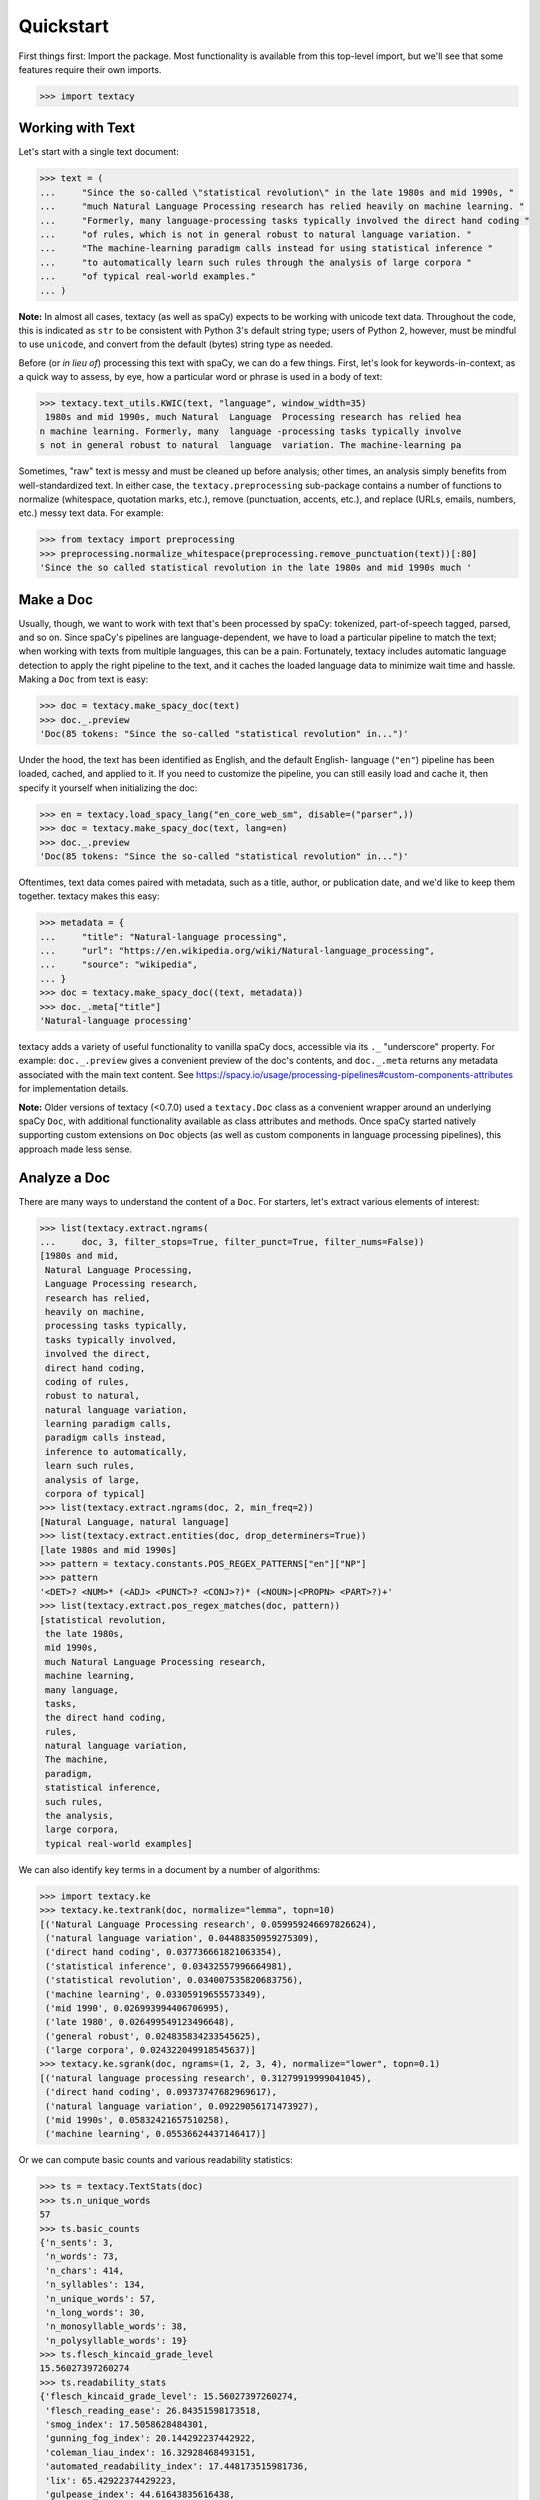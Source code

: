 Quickstart
==========

First things first: Import the package. Most functionality is available from
this top-level import, but we'll see that some features require their own imports.

.. code-block:: pycon

    >>> import textacy

Working with Text
-----------------

Let's start with a single text document:

.. code-block:: pycon

    >>> text = (
    ...     "Since the so-called \"statistical revolution\" in the late 1980s and mid 1990s, "
    ...     "much Natural Language Processing research has relied heavily on machine learning. "
    ...     "Formerly, many language-processing tasks typically involved the direct hand coding "
    ...     "of rules, which is not in general robust to natural language variation. "
    ...     "The machine-learning paradigm calls instead for using statistical inference "
    ...     "to automatically learn such rules through the analysis of large corpora "
    ...     "of typical real-world examples."
    ... )

**Note:** In almost all cases, textacy (as well as spaCy) expects to be
working with unicode text data. Throughout the code, this is indicated as ``str``
to be consistent with Python 3's default string type; users of Python 2, however,
must be mindful to use ``unicode``, and convert from the default (bytes) string
type as needed.

Before (or *in lieu of*) processing this text with spaCy, we can do a few things.
First, let's look for keywords-in-context, as a quick way to assess, by eye,
how a particular word or phrase is used in a body of text:

.. code-block:: pycon

    >>> textacy.text_utils.KWIC(text, "language", window_width=35)
     1980s and mid 1990s, much Natural  Language  Processing research has relied hea
    n machine learning. Formerly, many  language -processing tasks typically involve
    s not in general robust to natural  language  variation. The machine-learning pa

Sometimes, "raw" text is messy and must be cleaned up before analysis; other
times, an analysis simply benefits from well-standardized text. In either case,
the ``textacy.preprocessing`` sub-package contains a number of functions to
normalize (whitespace, quotation marks, etc.), remove (punctuation, accents, etc.),
and replace (URLs, emails, numbers, etc.) messy text data. For example:

.. code-block:: pycon

    >>> from textacy import preprocessing
    >>> preprocessing.normalize_whitespace(preprocessing.remove_punctuation(text))[:80]
    'Since the so called statistical revolution in the late 1980s and mid 1990s much '

Make a Doc
----------

Usually, though, we want to work with text that's been processed by spaCy:
tokenized, part-of-speech tagged, parsed, and so on. Since spaCy's pipelines
are language-dependent, we have to load a particular pipeline to match the text;
when working with texts from multiple languages, this can be a pain. Fortunately,
textacy includes automatic language detection to apply the right pipeline
to the text, and it caches the loaded language data to minimize wait time and
hassle. Making a ``Doc`` from text is easy:

.. code-block:: pycon

    >>> doc = textacy.make_spacy_doc(text)
    >>> doc._.preview
    'Doc(85 tokens: "Since the so-called "statistical revolution" in...")'

Under the hood, the text has been identified as English, and the default English-
language (``"en"``) pipeline has been loaded, cached, and applied to it. If you
need to customize the pipeline, you can still easily load and cache it, then
specify it yourself when initializing the doc:

.. code-block:: pycon

    >>> en = textacy.load_spacy_lang("en_core_web_sm", disable=("parser",))
    >>> doc = textacy.make_spacy_doc(text, lang=en)
    >>> doc._.preview
    'Doc(85 tokens: "Since the so-called "statistical revolution" in...")'

Oftentimes, text data comes paired with metadata, such as a title, author, or
publication date, and we'd like to keep them together. textacy makes this easy:

.. code-block:: pycon

    >>> metadata = {
    ...     "title": "Natural-language processing",
    ...     "url": "https://en.wikipedia.org/wiki/Natural-language_processing",
    ...     "source": "wikipedia",
    ... }
    >>> doc = textacy.make_spacy_doc((text, metadata))
    >>> doc._.meta["title"]
    'Natural-language processing'

textacy adds a variety of useful functionality to vanilla spaCy docs,
accessible via its ``._`` "underscore" property. For example: ``doc._.preview``
gives a convenient preview of the doc's contents, and ``doc._.meta`` returns
any metadata associated with the main text content.
See https://spacy.io/usage/processing-pipelines#custom-components-attributes
for implementation details.

**Note:** Older versions of textacy (<0.7.0) used a ``textacy.Doc`` class
as a convenient wrapper around an underlying spaCy ``Doc``, with additional
functionality available as class attributes and methods. Once spaCy started
natively supporting custom extensions on ``Doc`` objects (as well as custom
components in language processing pipelines), this approach made less sense.

Analyze a Doc
-------------

There are many ways to understand the content of a ``Doc``. For starters, let's
extract various elements of interest:

.. code-block:: pycon

    >>> list(textacy.extract.ngrams(
    ...     doc, 3, filter_stops=True, filter_punct=True, filter_nums=False))
    [1980s and mid,
     Natural Language Processing,
     Language Processing research,
     research has relied,
     heavily on machine,
     processing tasks typically,
     tasks typically involved,
     involved the direct,
     direct hand coding,
     coding of rules,
     robust to natural,
     natural language variation,
     learning paradigm calls,
     paradigm calls instead,
     inference to automatically,
     learn such rules,
     analysis of large,
     corpora of typical]
    >>> list(textacy.extract.ngrams(doc, 2, min_freq=2))
    [Natural Language, natural language]
    >>> list(textacy.extract.entities(doc, drop_determiners=True))
    [late 1980s and mid 1990s]
    >>> pattern = textacy.constants.POS_REGEX_PATTERNS["en"]["NP"]
    >>> pattern
    '<DET>? <NUM>* (<ADJ> <PUNCT>? <CONJ>?)* (<NOUN>|<PROPN> <PART>?)+'
    >>> list(textacy.extract.pos_regex_matches(doc, pattern))
    [statistical revolution,
     the late 1980s,
     mid 1990s,
     much Natural Language Processing research,
     machine learning,
     many language,
     tasks,
     the direct hand coding,
     rules,
     natural language variation,
     The machine,
     paradigm,
     statistical inference,
     such rules,
     the analysis,
     large corpora,
     typical real-world examples]

We can also identify key terms in a document by a number of algorithms:

.. code-block:: pycon

    >>> import textacy.ke
    >>> textacy.ke.textrank(doc, normalize="lemma", topn=10)
    [('Natural Language Processing research', 0.059959246697826624),
     ('natural language variation', 0.04488350959275309),
     ('direct hand coding', 0.037736661821063354),
     ('statistical inference', 0.03432557996664981),
     ('statistical revolution', 0.034007535820683756),
     ('machine learning', 0.03305919655573349),
     ('mid 1990', 0.026993994406706995),
     ('late 1980', 0.026499549123496648),
     ('general robust', 0.024835834233545625),
     ('large corpora', 0.024322049918545637)]
    >>> textacy.ke.sgrank(doc, ngrams=(1, 2, 3, 4), normalize="lower", topn=0.1)
    [('natural language processing research', 0.31279919999041045),
     ('direct hand coding', 0.09373747682969617),
     ('natural language variation', 0.09229056171473927),
     ('mid 1990s', 0.05832421657510258),
     ('machine learning', 0.05536624437146417)]

Or we can compute basic counts and various readability statistics:

.. code-block:: pycon

    >>> ts = textacy.TextStats(doc)
    >>> ts.n_unique_words
    57
    >>> ts.basic_counts
    {'n_sents': 3,
     'n_words': 73,
     'n_chars': 414,
     'n_syllables': 134,
     'n_unique_words': 57,
     'n_long_words': 30,
     'n_monosyllable_words': 38,
     'n_polysyllable_words': 19}
    >>> ts.flesch_kincaid_grade_level
    15.56027397260274
    >>> ts.readability_stats
    {'flesch_kincaid_grade_level': 15.56027397260274,
     'flesch_reading_ease': 26.84351598173518,
     'smog_index': 17.5058628484301,
     'gunning_fog_index': 20.144292237442922,
     'coleman_liau_index': 16.32928468493151,
     'automated_readability_index': 17.448173515981736,
     'lix': 65.42922374429223,
     'gulpease_index': 44.61643835616438,
     'wiener_sachtextformel': 11.857779908675797}

Lastly, we can transform a document into a "bag of terms", with flexible weighting
and term inclusion criteria:

.. code-block:: pycon

    >>> bot = doc._.to_bag_of_terms(
    ...     ngrams=(1, 2, 3), entities=True, weighting="count",
    ...     as_strings=True)
    >>> sorted(bot.items(), key=lambda x: x[1], reverse=True)[:15]
    [('call', 2),
     ('statistical', 2),
     ('machine', 2),
     ('language', 2),
     ('rule', 2),
     ('learn', 2),
     ('late 1980 and mid 1990', 1),
     ('revolution', 1),
     ('late', 1),
     ('1980', 1),
     ('mid', 1),
     ('1990', 1),
     ('Natural', 1),
     ('Language', 1),
     ('Processing', 1)]

Working with Many Texts
-----------------------

Many NLP tasks require datasets comprised of a large number of texts, which
are often stored on disk in one or multiple files. textacy makes it easy
to efficiently stream text and (text, metadata) pairs from disk, regardless of
the format or compression of the data.

Let's start with a single text file, where each line is a new text document::

    I love Daylight Savings Time: It's a biannual opportunity to find and fix obscure date-time bugs in your code. Can't wait for next time!
    Somewhere between "this is irritating but meh" and "blergh, why haven't I automated this yet?!" Fuzzy decision boundary.
    Spent an entire day translating structured data blobs into concise, readable sentences. Human language is hard.
    ...

In this case, the texts are tweets from my sporadic presence on Twitter ---
a fine example of small (and boring) data. Let's stream it from disk so we
can analyze it in textacy:

.. code-block:: pycon

    >>> texts = textacy.io.read_text('~/Desktop/burton-tweets.txt', lines=True)
    >>> for text in texts:
    ...     doc = textacy.make_spacy_doc(text)
    ...     print(doc._.preview)
    Doc(32 tokens; "I love Daylight Savings Time: It's a biannual o...")
    Doc(28 tokens; "Somewhere between "this is irritating but meh" ...")
    Doc(20 tokens; "Spent an entire day translating structured data...")
    ...

Okay, let's not *actually* analyze my ramblings on social media...

Instead, let's consider a more complicated dataset: a compressed JSON file in the
mostly-standard "lines" format, in which each line is a separate record with both
text data and metadata fields. As an example, we can use the "Capitol Words" dataset
integrated into textacy (see :ref:`api-reference-datasets` for details). The data
is downloadable from the `textacy-data GitHub repository
<https://github.com/bdewilde/textacy-data/releases/tag/capitol_words_py3_v1.0>`_.

.. code-block:: pycon

    >>> records = textacy.io.read_json(
    ...     "textacy/data/capitol_words/capitol-words-py3.json.gz",
    ...     mode="rt", lines=True)
    >>> for record in records:
    ...     doc = textacy.make_spacy_doc((record["text"], {"title": record["title"]}))
    ...     print(doc._.preview)
    ...     print("meta:", doc._.meta)
    ...     # do stuff...
    ...     break
    Doc(159 tokens; "Mr. Speaker, 480,000 Federal employees are work...")
    meta: {'title': 'JOIN THE SENATE AND PASS A CONTINUING RESOLUTION'}

For this and a few other datasets, convenient ``Dataset`` classes are already
implemented in textacy to help users get up and running, faster:

.. code-block:: pycon

    >>> import textacy.datasets  # note the import
    >>> ds = textacy.datasets.CapitolWords()
    >>> ds.download()
    >>> records = ds.records(speaker_name={"Hillary Clinton", "Barack Obama"})
    >>> next(records)
    ('I yield myself 15 minutes of the time controlled by the Democrats.',
     {'date': '2001-02-13',
      'congress': 107,
      'speaker_name': 'Hillary Clinton',
      'speaker_party': 'D',
      'title': 'MORNING BUSINESS',
      'chamber': 'Senate'})

Make a Corpus
-------------

A ``textacy.Corpus`` is an ordered collection of spaCy ``Doc`` s, all processed
by the same language pipeline. Let's continue with the Capitol Words dataset
and make a corpus from a stream of records. (**Note:** This may take a
few minutes.)

.. code-block:: pycon

    >>> corpus = textacy.Corpus("en", data=records)
    >>> corpus
    Corpus(1240 docs, 857548 tokens)

The language pipeline used to analyze documents in the corpus must be specified
on instantiation, but the data added to it may come in the form of one or a stream
of texts, records, or (valid) ``Doc`` s.

.. code-block:: pycon

    >>> textacy.Corpus(
    ...     textacy.load_spacy_lang("en_core_web_sm", disable=("parser", "tagger")),
    ...     data=ds.texts(speaker_party="R", chamber="House", limit=100))
    Corpus(100 docs, 31356 tokens)

You can use basic indexing as well as flexible boolean queries to select
documents in a corpus:

.. code-block:: pycon

    >>> corpus[-1]._.preview
    'Doc(2999 tokens: "In the Federalist Papers, we often hear the ref...")'
    >>> [doc._.preview for doc in corpus[10:15]]
    ['Doc(359 tokens: "My good friend from Connecticut raised an issue...")',
     'Doc(83 tokens: "My question would be: In response to the discus...")',
     'Doc(3338 tokens: "Madam President, I come to the floor today to s...")',
     'Doc(221 tokens: "Mr. President, I rise in support of Senator Tho...")',
     'Doc(3061 tokens: "Mr. President, I thank my distinguished colleag...")']
    >>> obama_docs = list(corpus.get(lambda doc: doc._.meta["speaker_name"] == "Barack Obama"))
    >>> len(obama_docs)
    411

It's important to note that all of the data in a ``textacy.Corpus`` is stored
in-memory, which makes a number of features much easier to implement.
Unfortunately, this means that the maximum size of a corpus will be bounded by RAM.

Analyze a Corpus
----------------

There are lots of ways to analyze the data in a corpus. Basic stats are
computed on the fly as documents are added (or removed) from a corpus:

.. code-block:: pycon

    >>> corpus.n_docs, corpus.n_sents, corpus.n_tokens
    (1240, 34530, 857548)

You can transform a corpus into a document-term matrix, with flexible tokenization,
weighting, and filtering of terms:

.. code-block:: pycon

    >>> import textacy.vsm  # note the import
    >>> vectorizer = textacy.Vectorizer(
    ...     tf_type="linear", apply_idf=True, idf_type="smooth", norm="l2",
    ...     min_df=2, max_df=0.95)
    >>> doc_term_matrix = vectorizer.fit_transform(
    ...     (doc._.to_terms_list(ngrams=1, entities=True, as_strings=True)
    ...      for doc in corpus))
    >>> print(repr(doc_term_matrix))
    <1240x12577 sparse matrix of type '<class 'numpy.float64'>'
    	with 217067 stored elements in Compressed Sparse Row format>

From a doc-term matrix, you can then train and interpret a topic model:

.. code-block:: pycon

    >>> import textacy.tm  # note the import
    >>> model = textacy.tm.TopicModel("nmf", n_topics=10)
    >>> model.fit(doc_term_matrix)
    >>> doc_topic_matrix = model.transform(doc_term_matrix)
    >>> doc_topic_matrix.shape
    (1240, 10)
    >>> for topic_idx, top_terms in model.top_topic_terms(vectorizer.id_to_term, top_n=10):
    ...     print("topic", topic_idx, ":", "   ".join(top_terms))
    topic 0 : New   people   child   work   need   York   bill   year   school   student
    topic 1 : rescind   quorum   order   unanimous   consent   ask   President   Mr.   Madam   objection
    topic 2 : dispense   reading   unanimous   consent   amendment   ask   President   Mr.   Madam   OFFICER
    topic 3 : motion   table   lay   reconsider   agree   thereto   Madam   preamble   intervene   print
    topic 4 : desire   Chamber   vote   Senators   rollcall   voter   amendment   2313   regular   cloture
    topic 5 : amendment   pende   aside   set   ask   unanimous   consent   Mr.   President   desk
    topic 6 : health   care   patient   Health   mental   quality   child   medical   information   coverage
    topic 7 : Iraq   war   troop   iraqi   Iraqis   policy   military   american   U.S.   force
    topic 8 : tax   budget   cut   debt   pay   deficit   $   fiscal   billion   spending
    topic 9 : Senator   Virginia   yield   West Virginia   West   question   thank   Massachusetts   objection   time

And that's just getting started! For now, though, I encourage you to pick a dataset
--- either your own or one already included in textacy --- and start exploring
the data. *Most* functionality is well-documented via in-code docstrings; to see
that information all together in nicely-formatted HTML, be sure to check out
the :ref:`api-reference`.

Working with Many Languages
---------------------------

Since a ``Corpus`` uses the same spaCy language pipeline to process all input texts,
it only works in a mono-lingual context. In some cases, though, your collection
of texts may contain more than one language; for example, if I occasionally tweeted
in Spanish (sí, ¡se habla español!), the ``burton-tweets.txt`` dataset couldn't
be fed in its entirety into a single ``Corpus``. This is irritating, but
there are some workarounds.

If you haven't already, download spaCy models for the languages you want to analyze ---
see :ref:`installation_downloading-data` for details. Then, if your use case
doesn't require ``Corpus`` functionality, you can iterate over the texts and
only analyze those for which models are available:

.. code-block:: pycon

    >>> for text in texts:
    ...     try:
    ...         doc = textacy.make_spacy_doc(text)
    ...     except (OSError, IOError):
    ...         continue
    ...     # do stuff...

When the ``lang`` param is unspecified, textacy tries to auto-detect the text's
language and load the corresponding model; if that model is unavailable, spaCy
will raise an ``OSError`` (or an ``IOError`` in PY2). This try/except also handles
the case where language detection fails and returns, say, "un" for "unknown".

It's worth noting that, although spaCy has statistical models for annotating texts
in only 10 or so languages, it supports tokenization in dozens of other languages.
See https://spacy.io/usage/models#languages for details. You can load such languages
in textacy via ``textacy.load_spacy_lang(langstr, allow_blank=True)``.

If you do need a ``Corpus``, you can split the input texts by language into
distinct collections, then instantiate monolingual corpora on those collections.
For example:

.. code-block:: pycon

    >>> en_corpus = textacy.Corpus(
    ...     "en", data=(
    ...         text for text in texts
    ...         if textacy.lang_utils.identify_lang(text) == "en")
    ... )
    >>> es_corpus = textacy.Corpus(
    ...     "es", data=(
    ...         text for text in texts
    ...         if textacy.lang_utils.identify_lang(text) == "es")
    ... )

Both of these options are less convenient than I'd like, but hopefully they
get the job done.
